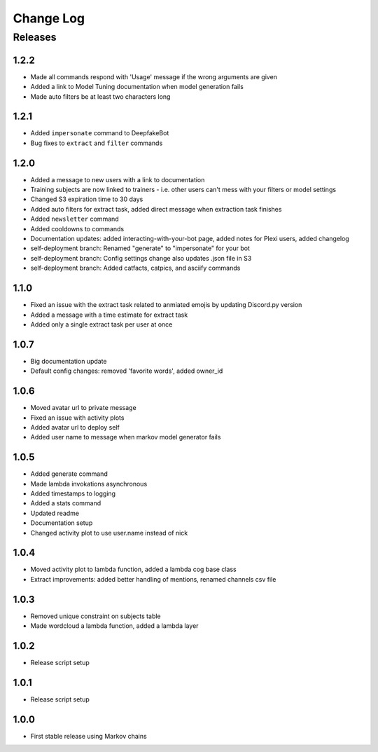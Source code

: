 Change Log
==========

Releases
--------

1.2.2
`````
* Made all commands respond with 'Usage' message if the wrong arguments are given
* Added a link to Model Tuning documentation when model generation fails
* Made auto filters be at least two characters long

1.2.1
`````
* Added ``impersonate`` command to DeepfakeBot
* Bug fixes to ``extract`` and ``filter`` commands

1.2.0
`````
* Added a message to new users with a link to documentation
* Training subjects are now linked to trainers - i.e. other users can't mess with your filters or model settings
* Changed S3 expiration time to 30 days
* Added auto filters for extract task, added direct message when extraction task finishes
* Added ``newsletter`` command
* Added cooldowns to commands
* Documentation updates: added interacting-with-your-bot page, added notes for Plexi users, added changelog
* self-deployment branch: Renamed "generate" to "impersonate" for your bot
* self-deployment branch: Config settings change also updates .json file in S3 
* self-deployment branch: Added catfacts, catpics, and asciify commands

1.1.0
`````
* Fixed an issue with the extract task related to anmiated emojis by updating Discord.py version
* Added a message with a time estimate for extract task
* Added only a single extract task per user at once

1.0.7
`````
* Big documentation update
* Default config changes: removed 'favorite words', added owner_id

1.0.6
`````
* Moved avatar url to private message
* Fixed an issue with activity plots
* Added avatar url to deploy self
* Added user name to message when markov model generator fails

1.0.5
`````
* Added generate command
* Made lambda invokations asynchronous
* Added timestamps to logging
* Added a stats command
* Updated readme
* Documentation setup
* Changed activity plot to use user.name instead of nick

1.0.4
`````
* Moved activity plot to lambda function, added a lambda cog base class
* Extract improvements: added better handling of mentions, renamed channels csv file

1.0.3
`````
* Removed unique constraint on subjects table
* Made wordcloud a lambda function, added a lambda layer

1.0.2
`````
* Release script setup

1.0.1
`````
* Release script setup

1.0.0
`````
* First stable release using Markov chains
